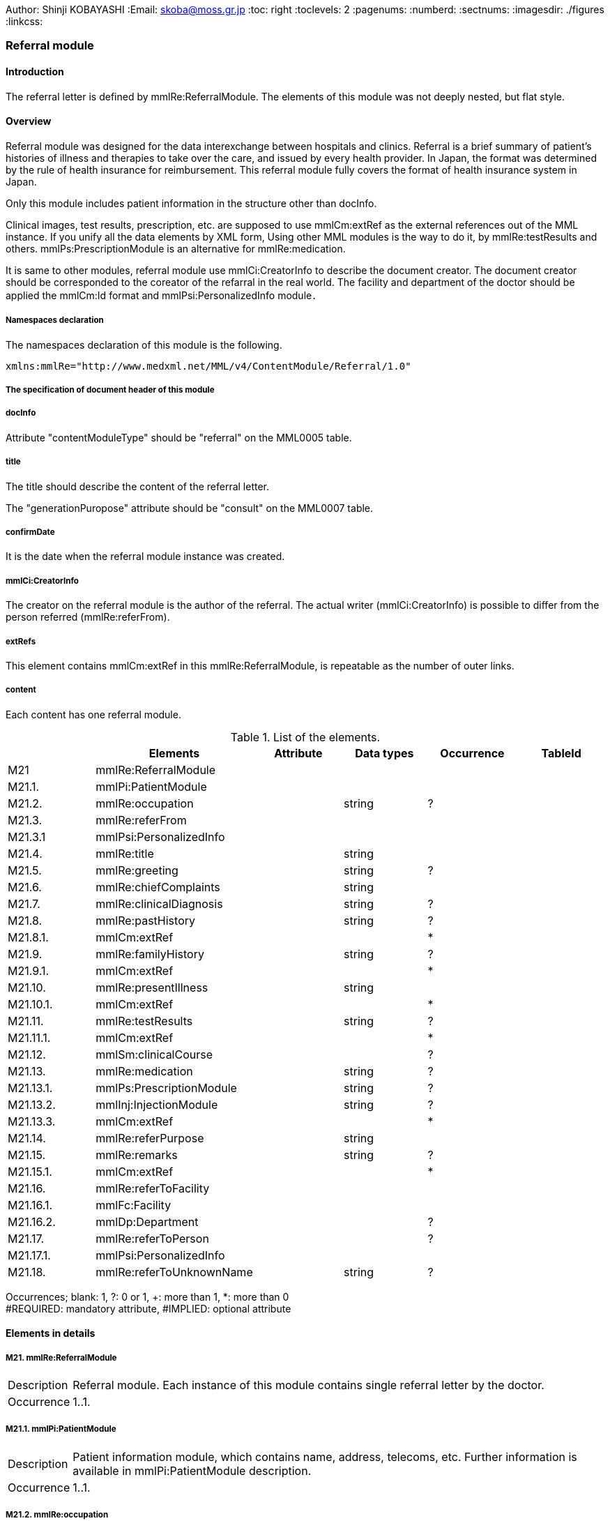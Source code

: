Author: Shinji KOBAYASHI
:Email: skoba@moss.gr.jp
:toc: right
:toclevels: 2
:pagenums:
:numberd:
:sectnums:
:imagesdir: ./figures
:linkcss:

=== Referral module
==== Introduction
The referral letter is defined by mmlRe:ReferralModule. The elements of this module was not deeply nested, but flat style.

==== Overview
Referral module was designed for the data interexchange between hospitals and clinics. Referral is a brief summary of patient's histories of illness and therapies to take over the care, and issued by every health provider. In Japan, the format was determined by the rule of health insurance for reimbursement. This referral module fully covers the format of health insurance system in Japan.

Only this module includes patient information in the structure other than docInfo.

Clinical images, test results, prescription, etc. are supposed to use mmlCm:extRef as the external references out of the MML instance. If you unify all the data elements by XML form, Using other MML modules is the way to do it, by mmlRe:testResults and others. mmlPs:PrescriptionModule is an alternative for mmlRe:medication.

It is same to other modules, referral module use mmlCi:CreatorInfo to describe the document creator. The document creator should be corresponded to the coreator of the refarral in the real world. The facility and department of the doctor should be applied the mmlCm:Id format and mmlPsi:PersonalizedInfo module．

===== Namespaces declaration

The namespaces declaration of this module is the following.

[source, xml]
xmlns:mmlRe="http://www.medxml.net/MML/v4/ContentModule/Referral/1.0"

===== The specification of document header of this module
===== docInfo
Attribute "contentModuleType" should be "referral" on the MML0005 table.

===== title
The title should describe the content of the referral letter.

The "generationPuropose" attribute should be "consult" on the MML0007 table.

===== confirmDate
It is the date when the referral module instance was created.

===== mmlCi:CreatorInfo
The creator on the referral module is the author of the referral. The actual writer (mmlCi:CreatorInfo) is possible to differ from the person referred (mmlRe:referFrom).

===== extRefs
This element contains mmlCm:extRef in this mmlRe:ReferralModule, is repeatable as the number of outer links.

===== content
Each content has one referral module.

.List of the elements.
[options="header"]
|===
| |Elements|Attribute|Data types|Occurrence|TableId
|M21|mmlRe:ReferralModule| | | |
|M21.1.|mmlPi:PatientModule| | | |
|M21.2.|mmlRe:occupation| |string|?|
|M21.3.|mmlRe:referFrom| | | |
|M21.3.1|mmlPsi:PersonalizedInfo| | | |
|M21.4.|mmlRe:title| |string| |
|M21.5.|mmlRe:greeting| |string|?|
|M21.6.|mmlRe:chiefComplaints| |string| |
|M21.7.|mmlRe:clinicalDiagnosis| |string|?|
|M21.8.|mmlRe:pastHistory| |string|?|
|M21.8.1.|mmlCm:extRef| | |*|
|M21.9.|mmlRe:familyHistory| |string|?|
|M21.9.1.|mmlCm:extRef| | |*|
|M21.10.|mmlRe:presentIllness| |string| |
|M21.10.1.|mmlCm:extRef| | |*|
|M21.11.|mmlRe:testResults| |string|?|
|M21.11.1.|mmlCm:extRef| | |*|
|M21.12.|mmlSm:clinicalCourse| | |?|
|M21.13.|mmlRe:medication| |string|?|
|M21.13.1.|mmlPs:PrescriptionModule| |string|?|
|M21.13.2.|mmlInj:InjectionModule| |string|?|
|M21.13.3.|mmlCm:extRef| | |*|
|M21.14.|mmlRe:referPurpose| |string| |
|M21.15.|mmlRe:remarks| |string|?|
|M21.15.1.|mmlCm:extRef| | |*|
|M21.16.|mmlRe:referToFacility| | | |
|M21.16.1.|mmlFc:Facility| | | |
|M21.16.2.|mmlDp:Department| | |?|
|M21.17.|mmlRe:referToPerson| | |?|
|M21.17.1.|mmlPsi:PersonalizedInfo| | | |
|M21.18.|mmlRe:referToUnknownName| |string|?|
|===
Occurrences; blank: 1, ?: 0 or 1, +: more than 1, *: more than 0 +
  #REQUIRED: mandatory attribute, #IMPLIED: optional attribute

==== Elements in details
===== M21. mmlRe:ReferralModule
[horizontal]
Description:: Referral module. Each instance of this module contains single referral letter by the doctor.
Occurrence:: 1..1.

===== M21.1. mmlPi:PatientModule
[horizontal]
Description:: Patient information module, which contains name, address, telecoms, etc. Further information is available in mmlPi:PatientModule description.
Occurrence:: 1..1.

===== M21.2. mmlRe:occupation
[horizontal]
Description:: Occupation.
Occurrence:: 0..1.
Data type:: string.
Layout:: XHTML available.

===== M21.3. mmlRe:referFrom
[horizontal]
Description:: Parent element to include the information of referrer.
Occurrence:: 1..1.

===== M21.3.1. mmlPsi:PersonalizedInfo
[horizontal]
Descrption:: The person who refer patient to, the schema was mmlPsi:PersonalizedInfo.
Occurence:: 1..1.

===== M21.4. mmlRe:title
[horizontal]
Description:: title of this instance, such as "Referral", or others.
Data type:: string.
Occurence:: 1..1.

==== M21.5. mmlRe:greeting
[horizontal]
Description:: the greeting of this referral letter.
Data type:: string.
Occurrence::  0..1.
Layout:: XHTML available.

.Example
[source, xml]
<mmlRe:greeting>
To whom it may concern,<xhtml:br/>
Mr Yoshihara is a xx years old male, who had injured his left leg.
...
Yours sincerely,
Shinji Kobayashi
</mmlRe:greeting>

===== M21.6. mmlRe:chiefComplaints
[horizontal]
Description:: Chief complaints.
Deta types:: string.
Occurrence:: 1..1.
Layout:: XHTML available.

===== M21.7. mmlRe:clinicalDiagnosis
[horizontal]
Description:: This element include unstructured diagnosis layouted by XHTML. If the diagnosis should be structured, mmlRd:RegisteredDiganosis module is available and the instance should be bundled by the same groupId.
Data type:: string.
Occurrence:: 0..1.
Layout:: XHTML available.

===== M21.8. mmlRe:pastHistory
[horizontal]
Description:: past history. mixed expression is allowable with mmlCm:extRef and text.
Data type:: string.
Occurrence:: 0..1.
Layout:: XHTML available.

===== M21.8.1. mmlCm:extRef
[horizontal]
Description:: external reference for the figures, such as graph. The structure is mmlCm:extRef.
Occurrence:: 0..*, repeatable as the nubmer of external reference files.

===== M21.9. mmlRe:familyHistory
[horizontal]
Description:: Family history, mixed expression is allowable with mmlCm:extRef and text.
Data type:: string.
Occurrence:: 0..1.
Layout:: XHTML available.

===== M21.9.1. mmlCm:extRef
[horizontal]
Description:: external referential figures, or tables. mmlCm:extRef structure is available.
Occurrence:: 0..*, repeatable as the number of external files to refer.

===== M21.10. mmlRe:presentIllness
[horizontal]
Description:: Present illness, mixed expression is allowable with mmlCm:extRef and text.
Data type:: string.
Occurrence: 1..1.
Layout:: XHTML available.

===== M21.10.1. mmlCm:extRef
[horizontal]
Description:: figures for external references. mmlCm:extRef format is available.
Occurence:: 0..*, repeatble as the number of files.

===== M21.11. mmlRe:testResults
[horizontal]
Description:: the results of the tests, mixed expression is allowable with mmlCm:extRef and text.
Data type:: string.
Occurrence:: 0..1.
Layout:: XHTML available.

===== M21.11.1. mmlCm:extRef
[horizontal]
Description:: external referential figures, or tables. mmlCm:extRef structure is available.
Occurrence:: 0..*, repeatable as the number of external files to refer.

===== M21.12. mmlSm:clinicalCourse
[horizontal]
Description:: Clinical course. The structure should refer to mmlSm:clinicalCourse(Clinical Summary module).
Data type:: string.
Occurrence:: 0..1.

===== M21.13. mmlRe:medication
[horizontal]
Description:: Active prescription. mixed expression is allowable with mmlCm:extRef and text.
Data type:: string.
Occurrence:: 0..1.
Layout:: XHTML available.

===== M21.13.1. mmlPs:PrescriptionModule
[horizontal]
Description:: The scheme should be referred to mmlPs:PrescriptionModule.
Occurrence:: 0..1.

.Example
[source, xml]
<mmlRe:medication>
  Prescription on discharge
  <mmlPs:PrescriptionModule>
    <mmlPs:medication>
      <mmlPs:batchNo>1</mmlPs:batchNo>
      <mmlPs:medicine>
        <mmlPs:name>Predonizone Tablet(5mg</mmlPs:name>
        <mmlPs:code mmlPs:system="YJ">61222033</mmlPs:code>
      </mmlPs:medicine>
      <mmlPs:dose>4</mmlPs:dose>
      <mmlPs:doseUnit>Tab</mmlPs:doseUnit>
      <mmlPs:frequencyPerDay>1</mmlPs:frequencyPerDay>
      <mmlPs:startDate>2015-05-13</mmlPs:startDate>
      <mmlPs:duration>P14D</mmlPs:duration>
      <mmlPs:instruction>p.o. before breakfast.</mmlPs:instruction>
    </mmlPs:medication>
  </mmlPs:PrescriptionModule>
</mmlRe:medication>

===== M21.13.2. mmlInj:InjectionModule
[horizontal]
Description:: the schema should be referred to mmlInj::InjectionModule参照
Occurrence:: 0..1.

===== M21.13.3. mmklupjlCm:extRef
[horizontal]
Description:: External references for files, tables, graphs, etc. The scheme should be refered to mmlCm:extRef.
Occurence:: 0..*, repeatable as the number of external files.

===== M21.14. mmlRe:referPurpose
[horizontal]
Description:: the purpose to refer.
Data type:: string
Occurence:: 1..1.
Layout:: XHTML available.

===== M21.15. mmlRe:remarks
[horizontal]
Descrption:: remarks, memorandum, mixed expression is allowebale with text and mmlCm:extRef.
Data type:: string.
Occurence:: 0..1.
Layout:: XHTML avalable.

===== M21.15.1. mmlCm:extRef
[horizontal]
Description:: External references for files, tables, graphs, etc. The scheme should be refered to mmlCm:extRef.
Occurence:: 0..*, repeatable as the number of external files.

===== M21.16. mmlRe:referToFacility
[horizontal]
Description:: the parent element to include the facility information to be referred to.
Occurence:: 1..1.

===== M21.16.1. mmlFc:Facility
[horizontal]
Description:: the facility to be referred to. THe schema should be follow the mmlFc:Facility.
Occurrence:: 1..1.

===== M21.16.2. mmlDp:Department
【内容】紹介先診療科．構造は MML 共通形式 (施設情報形式)mmlDp:Departmentを利用する． +
【省略】可

===== M21.17. mmlRe:referToPerson
【内容】紹介先医師名．氏名情報を入れる親エレメント． +
【省略】省略可

===== M21.17.1. mmlPsi:PersonalizedInfo
【内容】紹介先医師．構造はMML共通形式(個人情報形式)mmlPsi:PersonalizedInfoを利用する． +
【省略】不可

===== M21.18. mmlRe:referToUnknownName
【内容】医師名を指定しない相手． +
【データ型】string +
【省略】省略可
